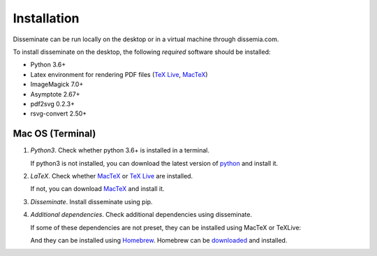 .. _installation:

Installation
============

Disseminate can be run locally on the desktop or in a virtual machine through
dissemia.com.

To install disseminate on the desktop, the following *required* software should
be installed:

- Python 3.6+
- Latex environment for rendering PDF files
  (`TeX Live <https://www.tug.org/texlive/>`_, `MacTeX <https://tug.org/mactex/>`_)
- ImageMagick 7.0+
- Asymptote 2.67+
- pdf2svg 0.2.3+
- rsvg-convert 2.50+

.. _installation_macos:

Mac OS (Terminal)
-----------------

1. *Python3*. Check whether python 3.6+ is installed in a terminal.

   .. raw:: html

       <pre class='terminal'>
         <strong><span class='prompt'>$</span> python --version</strong>
         Python 3.7.3
       </pre>


   If python3 is not installed, you can download the latest version of
   `python <https://www.python.org/downloads/mac-osx/>`_  and install it.

2. *LaTeX*. Check whether `MacTeX <https://tug.org/mactex/>`_ or
   `TeX Live <https://www.tug.org/texlive/>`_ are installed.

   .. raw:: html

       <pre class='terminal'>
         <strong><span class='prompt'>$</span> pdflatex --version</strong>
         pdfTeX 3.14159265-2.6-1.40.21 (TeX Live 2020)
         ...
       </pre>

   .. raw:: html

       <pre class='terminal'>
         <strong><span class='prompt'>$</span> tlmgr --version</strong>
         tlmgr revision 56566 (2020-10-06 05:40:54 +0200)
         tlmgr using installation: /usr/local/texlive/2020
         TeX Live (https://tug.org/texlive) version 2020
       </pre>

   If not, you can download `MacTeX <https://tug.org/mactex/>`_ and install it.

3. *Disseminate*. Install disseminate using pip.

   .. raw:: html

       <pre class='terminal'>
         <strong><span class='prompt'>$</span> pip install disseminate</strong>
       </pre>

4. *Additional dependencies*. Check additional dependencies using disseminate.

   .. include:: ../cmds/dm_setup_check.rst

   If some of these dependencies are not preset, they can be installed using
   MacTeX or TeXLive:

   .. raw:: html

       <pre class='terminal'>
         <strong><span class='prompt'>$</span> sudo tlmgr update --self</strong> <span class='comment'># update texlive</span>
       </pre>

       <pre class='terminal'>
         <strong><span class='prompt'>$</span> sudo tlmgr install caption amsmath mathtools easylist fancyvrb hyperref \
         enumitem geometry xcolor collection-fontsrecommended tufte-latex asymptote</strong>
       </pre>

   And they can be installed using `Homebrew <https://brew.sh>`_. Homebrew can
   be `downloaded <https://brew.sh>`_ and installed.

   .. raw:: html

       <pre class='terminal'>
         <strong><span class='prompt'>$</span> brew install pdf2svg librsvg imagemagick</strong>
       </pre>

